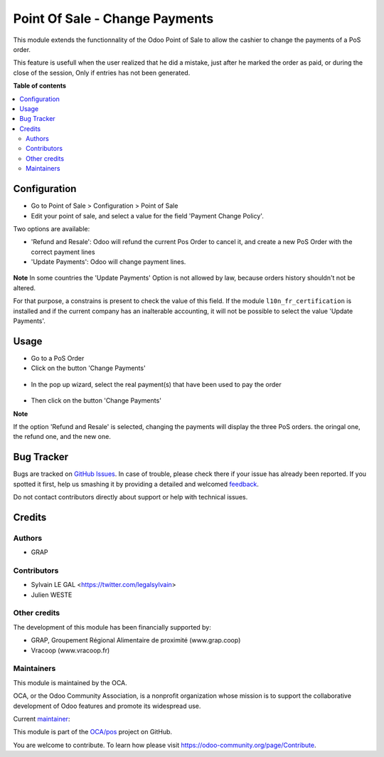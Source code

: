 ===============================
Point Of Sale - Change Payments
===============================

.. !!!!!!!!!!!!!!!!!!!!!!!!!!!!!!!!!!!!!!!!!!!!!!!!!!!!
   !! This file is generated by oca-gen-addon-readme !!
   !! changes will be overwritten.                   !!
   !!!!!!!!!!!!!!!!!!!!!!!!!!!!!!!!!!!!!!!!!!!!!!!!!!!!

.. |badge1| image:: https://img.shields.io/badge/maturity-Beta-yellow.png
    :target: https://odoo-community.org/page/development-status
    :alt: Beta
.. |badge2| image:: https://img.shields.io/badge/licence-AGPL--3-blue.png
    :target: http://www.gnu.org/licenses/agpl-3.0-standalone.html
    :alt: License: AGPL-3
.. |badge3| image:: https://img.shields.io/badge/github-OCA%2Fpos-lightgray.png?logo=github
    :target: https://github.com/OCA/pos/tree/12.0/pos_payment_change
    :alt: OCA/pos
.. |badge4| image:: https://img.shields.io/badge/weblate-Translate%20me-F47D42.png
    :target: https://translation.odoo-community.org/projects/pos-12-0/pos-12-0-pos_payment_change
    :alt: Translate me on Weblate
.. |badge5| image:: https://img.shields.io/badge/runbot-Try%20me-875A7B.png
    :target: https://runbot.odoo-community.org/runbot/184/12.0
    :alt: Try me on Runbot

|badge1| |badge2| |badge3| |badge4| |badge5| 

This module extends the functionnality of the Odoo Point of Sale to
allow the cashier to change the payments of a PoS order.

This feature is usefull when the user realized that he did a mistake,
just after he marked the order as paid, or during the close of the session,
Only if entries has not been generated.

**Table of contents**

.. contents::
   :local:

Configuration
=============

* Go to Point of Sale > Configuration > Point of Sale
* Edit your point of sale, and select a value for the field
  'Payment Change Policy'.

Two options are available:

* 'Refund and Resale': Odoo will refund the current
  Pos Order to cancel it, and create a new PoS Order
  with the correct payment lines

* 'Update Payments': Odoo will change payment lines.

.. figure:: https://raw.githubusercontent.com/OCA/pos/12.0/pos_payment_change/static/description/pos_config_form.png


**Note**
In some countries the 'Update Payments' Option
is not allowed by law, because orders history shouldn't not be altered.

For that purpose, a constrains is present to check the value of this
field. If the module ``l10n_fr_certification`` is installed and if the
current company has an inalterable accounting, it will not be possible
to select the value 'Update Payments'.

Usage
=====

* Go to a PoS Order

* Click on the button 'Change Payments'

.. figure:: https://raw.githubusercontent.com/OCA/pos/12.0/pos_payment_change/static/description/pos_order_form.png

* In the pop up wizard, select the real payment(s) that have been
  used to pay the order

.. figure:: https://raw.githubusercontent.com/OCA/pos/12.0/pos_payment_change/static/description/pos_payment_change_wizard_form.png

* Then click on the button 'Change Payments'

**Note**

If the option 'Refund and Resale' is selected, changing the payments will
display the three PoS orders. the oringal one, the refund one, and the new one.

.. figure:: https://raw.githubusercontent.com/OCA/pos/12.0/pos_payment_change/static/description/pos_order_tree.png

Bug Tracker
===========

Bugs are tracked on `GitHub Issues <https://github.com/OCA/pos/issues>`_.
In case of trouble, please check there if your issue has already been reported.
If you spotted it first, help us smashing it by providing a detailed and welcomed
`feedback <https://github.com/OCA/pos/issues/new?body=module:%20pos_payment_change%0Aversion:%2012.0%0A%0A**Steps%20to%20reproduce**%0A-%20...%0A%0A**Current%20behavior**%0A%0A**Expected%20behavior**>`_.

Do not contact contributors directly about support or help with technical issues.

Credits
=======

Authors
~~~~~~~

* GRAP

Contributors
~~~~~~~~~~~~

* Sylvain LE GAL <https://twitter.com/legalsylvain>
* Julien WESTE

Other credits
~~~~~~~~~~~~~

The development of this module has been financially supported by:

* GRAP, Groupement Régional Alimentaire de proximité (www.grap.coop)
* Vracoop (www.vracoop.fr)

Maintainers
~~~~~~~~~~~

This module is maintained by the OCA.

.. image:: https://odoo-community.org/logo.png
   :alt: Odoo Community Association
   :target: https://odoo-community.org

OCA, or the Odoo Community Association, is a nonprofit organization whose
mission is to support the collaborative development of Odoo features and
promote its widespread use.

.. |maintainer-legalsylvain| image:: https://github.com/legalsylvain.png?size=40px
    :target: https://github.com/legalsylvain
    :alt: legalsylvain

Current `maintainer <https://odoo-community.org/page/maintainer-role>`__:

|maintainer-legalsylvain| 

This module is part of the `OCA/pos <https://github.com/OCA/pos/tree/12.0/pos_payment_change>`_ project on GitHub.

You are welcome to contribute. To learn how please visit https://odoo-community.org/page/Contribute.
